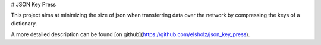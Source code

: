 
# JSON Key Press

This project aims at minimizing the size of json when transferring data over the network
by compressing the keys of a dictionary.

A more detailed description can be found [on github](https://github.com/elsholz/json_key_press).


